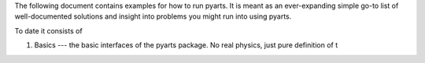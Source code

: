 The following document contains examples for how to run
pyarts.  It is meant as an ever-expanding simple go-to
list of well-documented solutions and insight into
problems you might run into using pyarts.

To date it consists of

1. Basics --- the basic interfaces of the pyarts package.  No real physics, just pure definition of t
